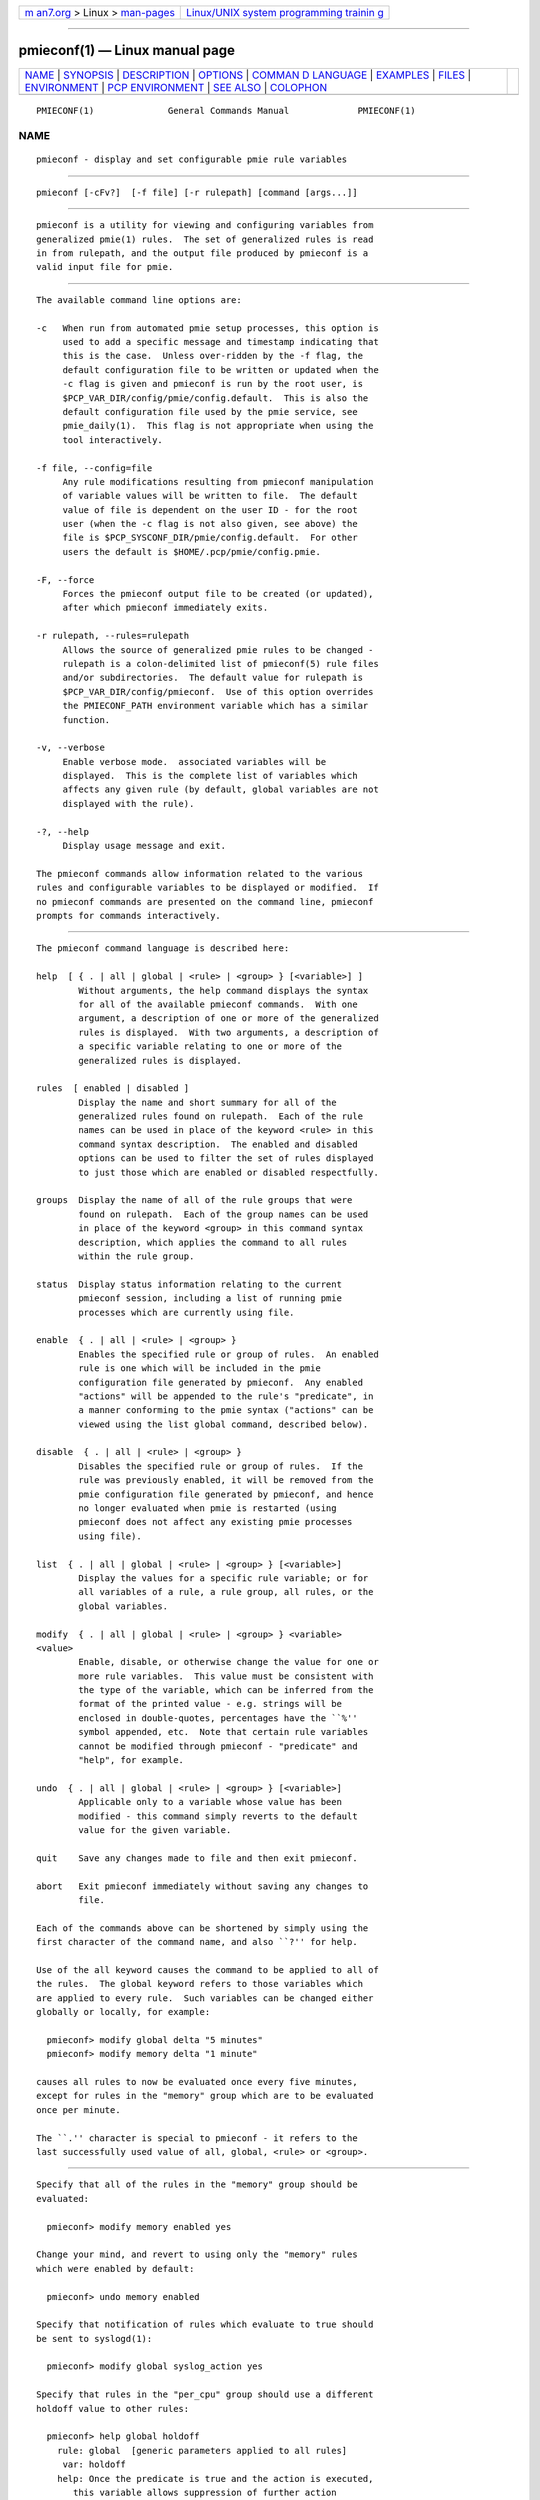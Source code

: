.. container:: page-top

.. container:: nav-bar

   +----------------------------------+----------------------------------+
   | `m                               | `Linux/UNIX system programming   |
   | an7.org <../../../index.html>`__ | trainin                          |
   | > Linux >                        | g <http://man7.org/training/>`__ |
   | `man-pages <../index.html>`__    |                                  |
   +----------------------------------+----------------------------------+

--------------

pmieconf(1) — Linux manual page
===============================

+-----------------------------------+-----------------------------------+
| `NAME <#NAME>`__ \|               |                                   |
| `SYNOPSIS <#SYNOPSIS>`__ \|       |                                   |
| `DESCRIPTION <#DESCRIPTION>`__ \| |                                   |
| `OPTIONS <#OPTIONS>`__ \|         |                                   |
| `COMMAN                           |                                   |
| D LANGUAGE <#COMMAND_LANGUAGE>`__ |                                   |
| \| `EXAMPLES <#EXAMPLES>`__ \|    |                                   |
| `FILES <#FILES>`__ \|             |                                   |
| `ENVIRONMENT <#ENVIRONMENT>`__ \| |                                   |
| `PCP                              |                                   |
| ENVIRONMENT <#PCP_ENVIRONMENT>`__ |                                   |
| \| `SEE ALSO <#SEE_ALSO>`__ \|    |                                   |
| `COLOPHON <#COLOPHON>`__          |                                   |
+-----------------------------------+-----------------------------------+
| .. container:: man-search-box     |                                   |
+-----------------------------------+-----------------------------------+

::

   PMIECONF(1)              General Commands Manual             PMIECONF(1)

NAME
-------------------------------------------------

::

          pmieconf - display and set configurable pmie rule variables


---------------------------------------------------------

::

          pmieconf [-cFv?]  [-f file] [-r rulepath] [command [args...]]


---------------------------------------------------------------

::

          pmieconf is a utility for viewing and configuring variables from
          generalized pmie(1) rules.  The set of generalized rules is read
          in from rulepath, and the output file produced by pmieconf is a
          valid input file for pmie.


-------------------------------------------------------

::

          The available command line options are:

          -c   When run from automated pmie setup processes, this option is
               used to add a specific message and timestamp indicating that
               this is the case.  Unless over-ridden by the -f flag, the
               default configuration file to be written or updated when the
               -c flag is given and pmieconf is run by the root user, is
               $PCP_VAR_DIR/config/pmie/config.default.  This is also the
               default configuration file used by the pmie service, see
               pmie_daily(1).  This flag is not appropriate when using the
               tool interactively.

          -f file, --config=file
               Any rule modifications resulting from pmieconf manipulation
               of variable values will be written to file.  The default
               value of file is dependent on the user ID - for the root
               user (when the -c flag is not also given, see above) the
               file is $PCP_SYSCONF_DIR/pmie/config.default.  For other
               users the default is $HOME/.pcp/pmie/config.pmie.

          -F, --force
               Forces the pmieconf output file to be created (or updated),
               after which pmieconf immediately exits.

          -r rulepath, --rules=rulepath
               Allows the source of generalized pmie rules to be changed -
               rulepath is a colon-delimited list of pmieconf(5) rule files
               and/or subdirectories.  The default value for rulepath is
               $PCP_VAR_DIR/config/pmieconf.  Use of this option overrides
               the PMIECONF_PATH environment variable which has a similar
               function.

          -v, --verbose
               Enable verbose mode.  associated variables will be
               displayed.  This is the complete list of variables which
               affects any given rule (by default, global variables are not
               displayed with the rule).

          -?, --help
               Display usage message and exit.

          The pmieconf commands allow information related to the various
          rules and configurable variables to be displayed or modified.  If
          no pmieconf commands are presented on the command line, pmieconf
          prompts for commands interactively.


-------------------------------------------------------------------------

::

          The pmieconf command language is described here:

          help  [ { . | all | global | <rule> | <group> } [<variable>] ]
                  Without arguments, the help command displays the syntax
                  for all of the available pmieconf commands.  With one
                  argument, a description of one or more of the generalized
                  rules is displayed.  With two arguments, a description of
                  a specific variable relating to one or more of the
                  generalized rules is displayed.

          rules  [ enabled | disabled ]
                  Display the name and short summary for all of the
                  generalized rules found on rulepath.  Each of the rule
                  names can be used in place of the keyword <rule> in this
                  command syntax description.  The enabled and disabled
                  options can be used to filter the set of rules displayed
                  to just those which are enabled or disabled respectfully.

          groups  Display the name of all of the rule groups that were
                  found on rulepath.  Each of the group names can be used
                  in place of the keyword <group> in this command syntax
                  description, which applies the command to all rules
                  within the rule group.

          status  Display status information relating to the current
                  pmieconf session, including a list of running pmie
                  processes which are currently using file.

          enable  { . | all | <rule> | <group> }
                  Enables the specified rule or group of rules.  An enabled
                  rule is one which will be included in the pmie
                  configuration file generated by pmieconf.  Any enabled
                  "actions" will be appended to the rule's "predicate", in
                  a manner conforming to the pmie syntax ("actions" can be
                  viewed using the list global command, described below).

          disable  { . | all | <rule> | <group> }
                  Disables the specified rule or group of rules.  If the
                  rule was previously enabled, it will be removed from the
                  pmie configuration file generated by pmieconf, and hence
                  no longer evaluated when pmie is restarted (using
                  pmieconf does not affect any existing pmie processes
                  using file).

          list  { . | all | global | <rule> | <group> } [<variable>]
                  Display the values for a specific rule variable; or for
                  all variables of a rule, a rule group, all rules, or the
                  global variables.

          modify  { . | all | global | <rule> | <group> } <variable>
          <value>
                  Enable, disable, or otherwise change the value for one or
                  more rule variables.  This value must be consistent with
                  the type of the variable, which can be inferred from the
                  format of the printed value - e.g. strings will be
                  enclosed in double-quotes, percentages have the ``%''
                  symbol appended, etc.  Note that certain rule variables
                  cannot be modified through pmieconf - "predicate" and
                  "help", for example.

          undo  { . | all | global | <rule> | <group> } [<variable>]
                  Applicable only to a variable whose value has been
                  modified - this command simply reverts to the default
                  value for the given variable.

          quit    Save any changes made to file and then exit pmieconf.

          abort   Exit pmieconf immediately without saving any changes to
                  file.

          Each of the commands above can be shortened by simply using the
          first character of the command name, and also ``?'' for help.

          Use of the all keyword causes the command to be applied to all of
          the rules.  The global keyword refers to those variables which
          are applied to every rule.  Such variables can be changed either
          globally or locally, for example:

            pmieconf> modify global delta "5 minutes"
            pmieconf> modify memory delta "1 minute"

          causes all rules to now be evaluated once every five minutes,
          except for rules in the "memory" group which are to be evaluated
          once per minute.

          The ``.'' character is special to pmieconf - it refers to the
          last successfully used value of all, global, <rule> or <group>.


---------------------------------------------------------

::

          Specify that all of the rules in the "memory" group should be
          evaluated:

            pmieconf> modify memory enabled yes

          Change your mind, and revert to using only the "memory" rules
          which were enabled by default:

            pmieconf> undo memory enabled

          Specify that notification of rules which evaluate to true should
          be sent to syslogd(1):

            pmieconf> modify global syslog_action yes

          Specify that rules in the "per_cpu" group should use a different
          holdoff value to other rules:

            pmieconf> help global holdoff
              rule: global  [generic parameters applied to all rules]
               var: holdoff
              help: Once the predicate is true and the action is executed,
                 this variable allows suppression of further action
                 execution until the specified interval has elapsed.
                 A value of zero enables execution of the action if
                 the rule predicate is true at the next sample. Default
                 units are seconds and common units are "second", "sec",
                 "minute", "min" and "hour".

            pmieconf> modify per_cpu holdoff "1 hour"

          Lower the threshold associated with a particular variable for a
          specified rule:

            pmieconf> l cpu.syscall predicate
              rule: cpu.syscall  [High aggregate system call rate]
                predicate =
                     some_host (
                      ( kernel.all.syscall $hosts$ )
                        > $threshold$ count/sec * hinv.ncpu $hosts$
                     )

            pmieconf> m . threshold 7000

            pmieconf> l . threshold
              rule: cpu.syscall  [High aggregate system call rate]
                   threshold = 7000


---------------------------------------------------

::

          $PCP_VAR_DIR/config/pmieconf/*/*
               generalized system resource monitoring rules

          $PCP_SYSCONF_DIR/pmie/config.pmie
               default super-user settings for system resource monitoring
               rules

          $HOME/.pcp/pmie/config.pmie
               default user settings for system resource monitoring rules


---------------------------------------------------------------

::

          The environment variable PMIECONF_PATH has a similar function to
          the -r option described above, and if set will be used provided
          no -r option is presented.


-----------------------------------------------------------------------

::

          Environment variables with the prefix PCP_ are used to
          parameterize the file and directory names used by PCP.  On each
          installation, the file /etc/pcp.conf contains the local values
          for these variables.  The $PCP_CONF variable may be used to
          specify an alternative configuration file, as described in
          pcp.conf(5).


---------------------------------------------------------

::

          PCPIntro(1), pmie(1), pmie_check(1) and pmieconf(5).

COLOPHON
---------------------------------------------------------

::

          This page is part of the PCP (Performance Co-Pilot) project.
          Information about the project can be found at 
          ⟨http://www.pcp.io/⟩.  If you have a bug report for this manual
          page, send it to pcp@groups.io.  This page was obtained from the
          project's upstream Git repository
          ⟨https://github.com/performancecopilot/pcp.git⟩ on 2021-08-27.
          (At that time, the date of the most recent commit that was found
          in the repository was 2021-08-27.)  If you discover any rendering
          problems in this HTML version of the page, or you believe there
          is a better or more up-to-date source for the page, or you have
          corrections or improvements to the information in this COLOPHON
          (which is not part of the original manual page), send a mail to
          man-pages@man7.org

   Performance Co-Pilot               PCP                       PMIECONF(1)

--------------

Pages that refer to this page:
`pcpintro(1) <../man1/pcpintro.1.html>`__, 
`pmie(1) <../man1/pmie.1.html>`__, 
`pmie_check(1) <../man1/pmie_check.1.html>`__, 
`pmieconf(5) <../man5/pmieconf.5.html>`__

--------------

--------------

.. container:: footer

   +-----------------------+-----------------------+-----------------------+
   | HTML rendering        |                       | |Cover of TLPI|       |
   | created 2021-08-27 by |                       |                       |
   | `Michael              |                       |                       |
   | Ker                   |                       |                       |
   | risk <https://man7.or |                       |                       |
   | g/mtk/index.html>`__, |                       |                       |
   | author of `The Linux  |                       |                       |
   | Programming           |                       |                       |
   | Interface <https:     |                       |                       |
   | //man7.org/tlpi/>`__, |                       |                       |
   | maintainer of the     |                       |                       |
   | `Linux man-pages      |                       |                       |
   | project <             |                       |                       |
   | https://www.kernel.or |                       |                       |
   | g/doc/man-pages/>`__. |                       |                       |
   |                       |                       |                       |
   | For details of        |                       |                       |
   | in-depth **Linux/UNIX |                       |                       |
   | system programming    |                       |                       |
   | training courses**    |                       |                       |
   | that I teach, look    |                       |                       |
   | `here <https://ma     |                       |                       |
   | n7.org/training/>`__. |                       |                       |
   |                       |                       |                       |
   | Hosting by `jambit    |                       |                       |
   | GmbH                  |                       |                       |
   | <https://www.jambit.c |                       |                       |
   | om/index_en.html>`__. |                       |                       |
   +-----------------------+-----------------------+-----------------------+

--------------

.. container:: statcounter

   |Web Analytics Made Easy - StatCounter|

.. |Cover of TLPI| image:: https://man7.org/tlpi/cover/TLPI-front-cover-vsmall.png
   :target: https://man7.org/tlpi/
.. |Web Analytics Made Easy - StatCounter| image:: https://c.statcounter.com/7422636/0/9b6714ff/1/
   :class: statcounter
   :target: https://statcounter.com/
